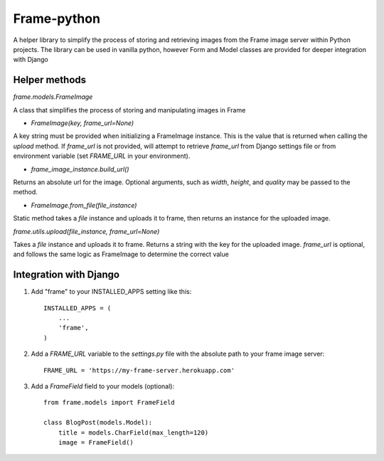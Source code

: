 =====
Frame-python
=====

A helper library to simplify the process of storing and retrieving images from the Frame image server within Python projects. The library can be used in vanilla python, however Form and Model classes are provided for deeper integration with Django

Helper methods
--------------

`frame.models.FrameImage`

A class that simplifies the process of storing and manipulating images in Frame

- `FrameImage(key, frame_url=None)`

A key string must be provided when initializing a FrameImage instance. This is the value that is returned when calling the `upload` method. If `frame_url` is not provided, will attempt to retrieve `frame_url` from Django settings file or from environment variable (set `FRAME_URL` in your environment).

- `frame_image_instance.build_url()`

Returns an absolute url for the image. Optional arguments, such as `width`, `height`, and `quality` may be passed to the method.

- `FrameImage.from_file(file_instance)`

Static method takes a `file` instance and uploads it to frame, then returns an instance for the uploaded image.

`frame.utils.upload(file_instance, frame_url=None)`

Takes a `file` instance and uploads it to frame. Returns a string with the key for the uploaded image. `frame_url` is optional, and follows the same logic as FrameImage to determine the correct value


Integration with Django
-----------------------

1. Add "frame" to your INSTALLED_APPS setting like this::

    INSTALLED_APPS = (
        ...
        'frame',
    )

2. Add a `FRAME_URL` variable to the `settings.py` file with the absolute path to your frame image server::

    FRAME_URL = 'https://my-frame-server.herokuapp.com'

3. Add a `FrameField` field to your models (optional)::

    from frame.models import FrameField
    
    class BlogPost(models.Model):
        title = models.CharField(max_length=120)
        image = FrameField()
